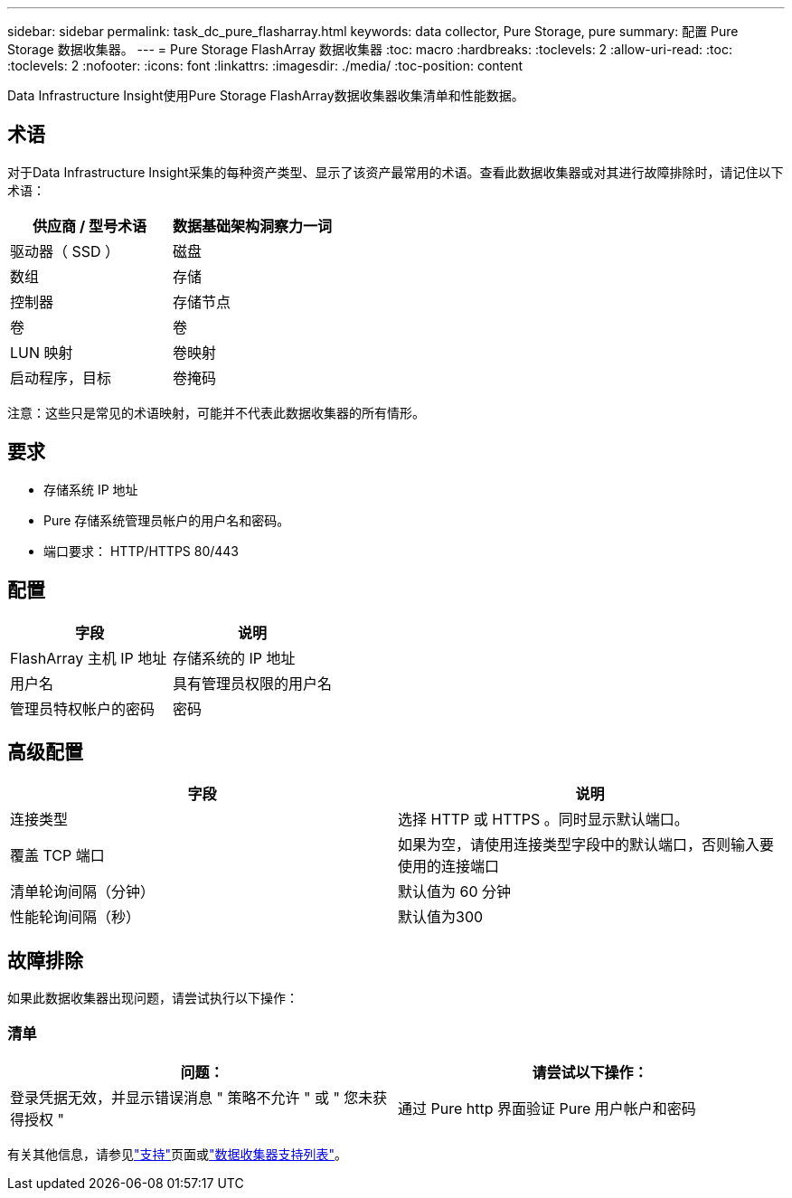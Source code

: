 ---
sidebar: sidebar 
permalink: task_dc_pure_flasharray.html 
keywords: data collector, Pure Storage, pure 
summary: 配置 Pure Storage 数据收集器。 
---
= Pure Storage FlashArray 数据收集器
:toc: macro
:hardbreaks:
:toclevels: 2
:allow-uri-read: 
:toc: 
:toclevels: 2
:nofooter: 
:icons: font
:linkattrs: 
:imagesdir: ./media/
:toc-position: content


[role="lead"]
Data Infrastructure Insight使用Pure Storage FlashArray数据收集器收集清单和性能数据。



== 术语

对于Data Infrastructure Insight采集的每种资产类型、显示了该资产最常用的术语。查看此数据收集器或对其进行故障排除时，请记住以下术语：

[cols="2*"]
|===
| 供应商 / 型号术语 | 数据基础架构洞察力一词 


| 驱动器（ SSD ） | 磁盘 


| 数组 | 存储 


| 控制器 | 存储节点 


| 卷 | 卷 


| LUN 映射 | 卷映射 


| 启动程序，目标 | 卷掩码 
|===
注意：这些只是常见的术语映射，可能并不代表此数据收集器的所有情形。



== 要求

* 存储系统 IP 地址
* Pure 存储系统管理员帐户的用户名和密码。
* 端口要求： HTTP/HTTPS 80/443




== 配置

[cols="2*"]
|===
| 字段 | 说明 


| FlashArray 主机 IP 地址 | 存储系统的 IP 地址 


| 用户名 | 具有管理员权限的用户名 


| 管理员特权帐户的密码 | 密码 
|===


== 高级配置

[cols="2*"]
|===
| 字段 | 说明 


| 连接类型 | 选择 HTTP 或 HTTPS 。同时显示默认端口。 


| 覆盖 TCP 端口 | 如果为空，请使用连接类型字段中的默认端口，否则输入要使用的连接端口 


| 清单轮询间隔（分钟） | 默认值为 60 分钟 


| 性能轮询间隔（秒） | 默认值为300 
|===


== 故障排除

如果此数据收集器出现问题，请尝试执行以下操作：



=== 清单

[cols="2*"]
|===
| 问题： | 请尝试以下操作： 


| 登录凭据无效，并显示错误消息 " 策略不允许 " 或 " 您未获得授权 " | 通过 Pure http 界面验证 Pure 用户帐户和密码 
|===
有关其他信息，请参见link:concept_requesting_support.html["支持"]页面或link:reference_data_collector_support_matrix.html["数据收集器支持列表"]。
